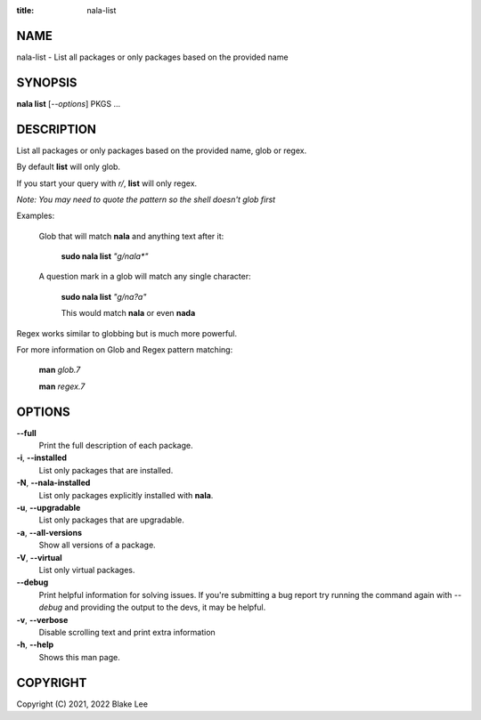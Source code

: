 :title: nala-list

NAME
====

nala-list - List all packages or only packages based on the provided name

SYNOPSIS
========

**nala list** [*--options*] PKGS ...

DESCRIPTION
===========

List all packages or only packages based on the provided name, glob or regex.

By default **list** will only glob.

If you start your query with *r/*, **list** will only regex.

*Note: You may need to quote the pattern so the shell doesn't glob first*

Examples:

	Glob that will match **nala** and anything text after it:

		**sudo nala list** *"g/nala\*"*

	A question mark in a glob will match any single character:

		**sudo nala list** *"g/na?a"*

		This would match **nala** or even **nada**

Regex works similar to globbing but is much more powerful.

For more information on Glob and Regex pattern matching:

	**man** *glob.7*

	**man** *regex.7*

OPTIONS
=======

**--full**
	Print the full description of each package.

**-i**, **--installed**
	List only packages that are installed.

**-N**, **--nala-installed**
	List only packages explicitly installed with **nala**.

**-u**, **--upgradable**
	List only packages that are upgradable.

**-a**, **--all-versions**
	Show all versions of a package.

**-V**, **--virtual**
	List only virtual packages.

**--debug**
	Print helpful information for solving issues.
	If you're submitting a bug report try running the command again with *--debug*
	and providing the output to the devs, it may be helpful.

**-v**, **--verbose**
	Disable scrolling text and print extra information

**-h**, **--help**
	Shows this man page.

COPYRIGHT
=========

Copyright (C) 2021, 2022 Blake Lee

